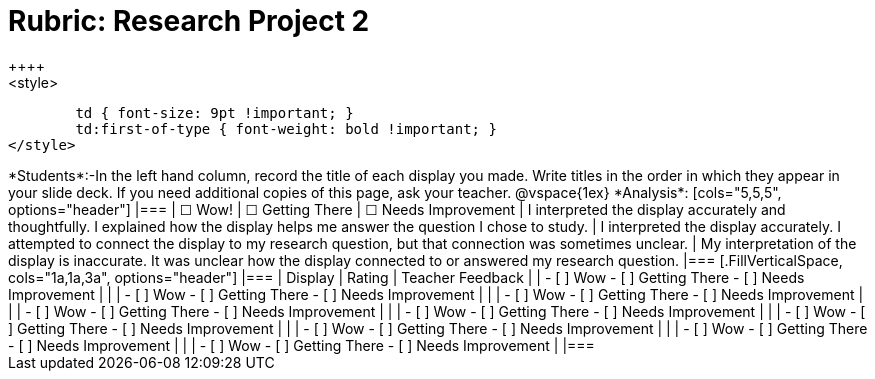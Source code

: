 = Rubric: Research Project 2
++++
<style>
	td { font-size: 9pt !important; }
	td:first-of-type { font-weight: bold !important; }
</style>
++++

*Students*:-In the left hand column, record the title of each display you made. Write titles in the order in which they appear in your slide deck. If you need additional copies of this page, ask your teacher.

@vspace{1ex}

*Analysis*:

[cols="5,5,5", options="header"]
|===
| &#9744; Wow!
| &#9744; Getting There
| &#9744; Needs Improvement

| I interpreted the display accurately and thoughtfully. I explained how the display helps me answer the question I chose to study.
| I interpreted the display accurately. I attempted to connect the display to my research question, but that connection was sometimes unclear.
| My interpretation of the display is inaccurate. It was unclear how the display connected to or answered my research question.

|===

[.FillVerticalSpace, cols="1a,1a,3a", options="header"]
|===

| Display
| Rating
| Teacher Feedback

|
| 
- [ ] Wow
- [ ] Getting There
- [ ] Needs Improvement
|

|
| 
- [ ] Wow
- [ ] Getting There
- [ ] Needs Improvement
|

|
| 
- [ ] Wow
- [ ] Getting There
- [ ] Needs Improvement
|

|
| 
- [ ] Wow
- [ ] Getting There
- [ ] Needs Improvement
|

|
| 
- [ ] Wow
- [ ] Getting There
- [ ] Needs Improvement
|

|
| 
- [ ] Wow
- [ ] Getting There
- [ ] Needs Improvement
|

|
| 
- [ ] Wow
- [ ] Getting There
- [ ] Needs Improvement
|

|
| 
- [ ] Wow
- [ ] Getting There
- [ ] Needs Improvement
|

|
| 
- [ ] Wow
- [ ] Getting There
- [ ] Needs Improvement
|

|===






